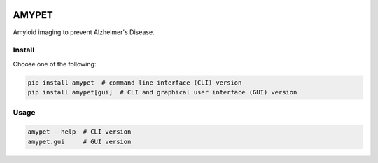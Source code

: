|Logo|

AMYPET
======

Amyloid imaging to prevent Alzheimer's Disease.


Install
-------

Choose one of the following:

.. code:: sh

    pip install amypet  # command line interface (CLI) version
    pip install amypet[gui]  # CLI and graphical user interface (GUI) version


Usage
-----

.. code:: sh

    amypet --help  # CLI version
    amypet.gui     # GUI version


.. |Logo| image:: https://amypad.eu/wp-content/themes/AMYPAD/images/AMYPAD_Logo.jpg
   :target: https://amypad.eu

